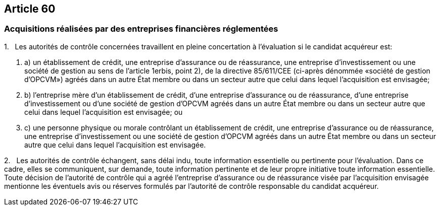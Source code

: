== Article 60

=== Acquisitions réalisées par des entreprises financières réglementées

1.   Les autorités de contrôle concernées travaillent en pleine concertation à l'évaluation si le candidat acquéreur est:

. a) un établissement de crédit, une entreprise d'assurance ou de réassurance, une entreprise d'investissement ou une société de gestion au sens de l'article 1erbis, point 2), de la directive 85/611/CEE (ci-après dénommée «société de gestion d'OPCVM») agréés dans un autre État membre ou dans un secteur autre que celui dans lequel l'acquisition est envisagée;

. b) l'entreprise mère d'un établissement de crédit, d'une entreprise d'assurance ou de réassurance, d'une entreprise d'investissement ou d'une société de gestion d'OPCVM agréés dans un autre État membre ou dans un secteur autre que celui dans lequel l'acquisition est envisagée; ou

. c) une personne physique ou morale contrôlant un établissement de crédit, une entreprise d'assurance ou de réassurance, une entreprise d'investissement ou une société de gestion d'OPCVM agréés dans un autre État membre ou dans un secteur autre que celui dans lequel l'acquisition est envisagée.

2.   Les autorités de contrôle échangent, sans délai indu, toute information essentielle ou pertinente pour l'évaluation. Dans ce cadre, elles se communiquent, sur demande, toute information pertinente et de leur propre initiative toute information essentielle. Toute décision de l'autorité de contrôle qui a agréé l'entreprise d'assurance ou de réassurance visée par l'acquisition envisagée mentionne les éventuels avis ou réserves formulés par l'autorité de contrôle responsable du candidat acquéreur.